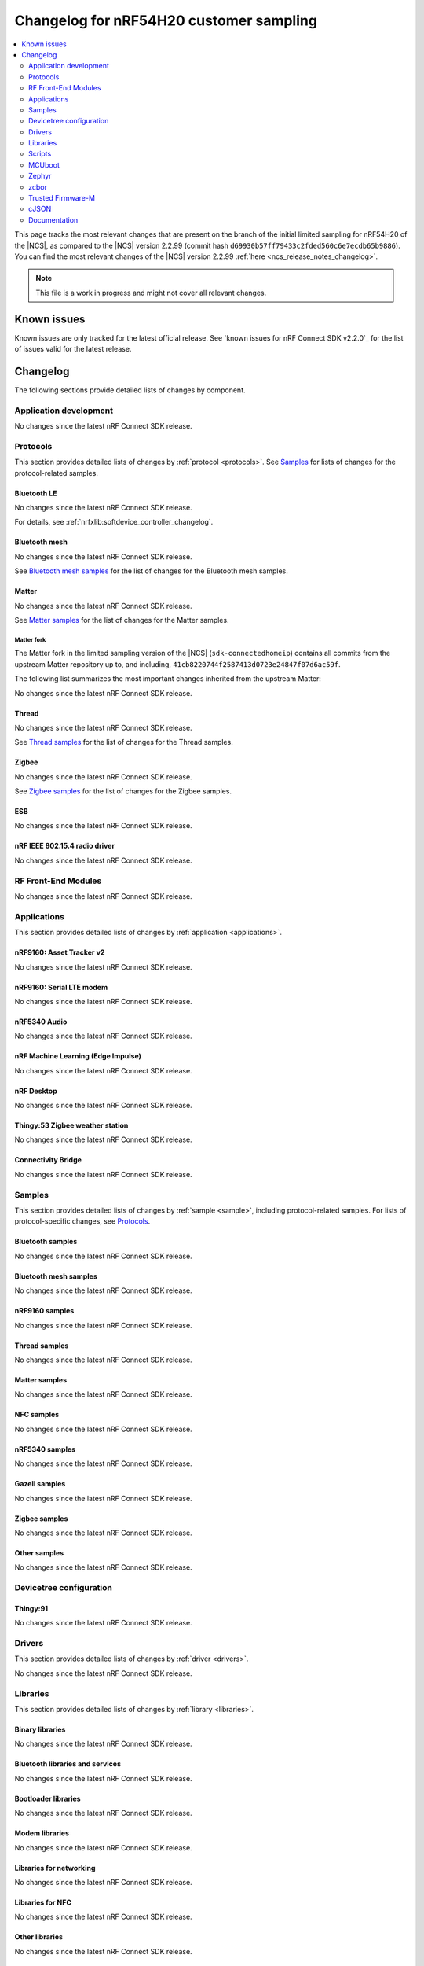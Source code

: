 .. _ncs_release_notes_changelog_lcs:

Changelog for nRF54H20 customer sampling
########################################

.. contents::
   :local:
   :depth: 2

This page tracks the most relevant changes that are present on the branch of the initial limited sampling for nRF54H20 of the |NCS|, as compared to the |NCS| version 2.2.99 (commit hash ``d69930b57ff79433c2fded560c6e7ecdb65b9886``).
You can find the most relevant changes of the |NCS| version 2.2.99 :ref:`here <ncs_release_notes_changelog>`.

.. note::
   This file is a work in progress and might not cover all relevant changes.

.. HOWTO

   When adding a new PR, decide whether it needs an entry in the changelog.
   If it does, update this page.
   Add the sections you need, as only a handful of sections is kept when the changelog is cleaned.
   "Protocols" section serves as a highlight section for all protocol-related changes, including those made to samples, libraries, and so on.

Known issues
************

Known issues are only tracked for the latest official release.
See `known issues for nRF Connect SDK v2.2.0`_ for the list of issues valid for the latest release.

Changelog
*********

The following sections provide detailed lists of changes by component.

Application development
=======================

No changes since the latest nRF Connect SDK release.

Protocols
=========

This section provides detailed lists of changes by :ref:`protocol <protocols>`.
See `Samples`_ for lists of changes for the protocol-related samples.

Bluetooth LE
------------

No changes since the latest nRF Connect SDK release.

For details, see :ref:`nrfxlib:softdevice_controller_changelog`.

Bluetooth mesh
--------------

No changes since the latest nRF Connect SDK release.

See `Bluetooth mesh samples`_ for the list of changes for the Bluetooth mesh samples.

Matter
------

No changes since the latest nRF Connect SDK release.

See `Matter samples`_ for the list of changes for the Matter samples.

Matter fork
+++++++++++

The Matter fork in the limited sampling version of the |NCS| (``sdk-connectedhomeip``) contains all commits from the upstream Matter repository up to, and including, ``41cb8220744f2587413d0723e24847f07d6ac59f``.

The following list summarizes the most important changes inherited from the upstream Matter:

No changes since the latest nRF Connect SDK release.

Thread
------

No changes since the latest nRF Connect SDK release.

See `Thread samples`_ for the list of changes for the Thread samples.

Zigbee
------

No changes since the latest nRF Connect SDK release.

See `Zigbee samples`_ for the list of changes for the Zigbee samples.

ESB
---

No changes since the latest nRF Connect SDK release.

nRF IEEE 802.15.4 radio driver
------------------------------

No changes since the latest nRF Connect SDK release.

RF Front-End Modules
====================

No changes since the latest nRF Connect SDK release.

Applications
============

This section provides detailed lists of changes by :ref:`application <applications>`.

nRF9160: Asset Tracker v2
-------------------------

No changes since the latest nRF Connect SDK release.

nRF9160: Serial LTE modem
-------------------------

No changes since the latest nRF Connect SDK release.

nRF5340 Audio
-------------

No changes since the latest nRF Connect SDK release.

nRF Machine Learning (Edge Impulse)
-----------------------------------

No changes since the latest nRF Connect SDK release.

nRF Desktop
-----------

No changes since the latest nRF Connect SDK release.

Thingy:53 Zigbee weather station
--------------------------------

No changes since the latest nRF Connect SDK release.

Connectivity Bridge
-------------------

No changes since the latest nRF Connect SDK release.

Samples
=======

This section provides detailed lists of changes by :ref:`sample <sample>`, including protocol-related samples.
For lists of protocol-specific changes, see `Protocols`_.

Bluetooth samples
-----------------

No changes since the latest nRF Connect SDK release.

Bluetooth mesh samples
----------------------

No changes since the latest nRF Connect SDK release.

nRF9160 samples
---------------

No changes since the latest nRF Connect SDK release.

Thread samples
--------------

No changes since the latest nRF Connect SDK release.

Matter samples
--------------

No changes since the latest nRF Connect SDK release.

NFC samples
-----------

No changes since the latest nRF Connect SDK release.

nRF5340 samples
---------------

No changes since the latest nRF Connect SDK release.

Gazell samples
--------------

No changes since the latest nRF Connect SDK release.

Zigbee samples
--------------

No changes since the latest nRF Connect SDK release.

Other samples
-------------

No changes since the latest nRF Connect SDK release.

Devicetree configuration
========================

Thingy:91
---------

No changes since the latest nRF Connect SDK release.

Drivers
=======

This section provides detailed lists of changes by :ref:`driver <drivers>`.

No changes since the latest nRF Connect SDK release.

Libraries
=========

This section provides detailed lists of changes by :ref:`library <libraries>`.

Binary libraries
----------------

No changes since the latest nRF Connect SDK release.

Bluetooth libraries and services
--------------------------------

No changes since the latest nRF Connect SDK release.

Bootloader libraries
--------------------

No changes since the latest nRF Connect SDK release.

Modem libraries
---------------

No changes since the latest nRF Connect SDK release.

Libraries for networking
------------------------

No changes since the latest nRF Connect SDK release.

Libraries for NFC
-----------------

No changes since the latest nRF Connect SDK release.

Other libraries
---------------

No changes since the latest nRF Connect SDK release.


Common Application Framework (CAF)
----------------------------------

No changes since the latest nRF Connect SDK release.

Shell libraries
---------------

No changes since the latest nRF Connect SDK release.

Libraries for Zigbee
--------------------

No changes since the latest nRF Connect SDK release.

sdk-nrfxlib
-----------

See the changelog for each library in the :doc:`nrfxlib documentation <nrfxlib:README>` for additional information.

Scripts
=======

This section provides detailed lists of changes by :ref:`script <scripts>`.

No changes since the latest nRF Connect SDK release.

Unity
-----

No changes since the latest nRF Connect SDK release.

MCUboot
=======

The MCUboot fork in the limited sampling version of the |NCS| (``sdk-mcuboot``) contains all commits from the upstream MCUboot repository up to, and including, ``e86f575f68fdac2cab1898e0a893c8c6d8fd0fa1``, plus some |NCS| specific additions.

The code for integrating MCUboot into |NCS| is located in the :file:`ncs/nrf/modules/mcuboot` folder.

The following list summarizes both the main changes inherited from upstream MCUboot and the main changes applied to the |NCS| specific additions:

* No changes since the latest nRF Connect SDK release.

Zephyr
======

.. NOTE TO MAINTAINERS: All the Zephyr commits in the below git commands must be handled specially after each upmerge and each NCS release.

The Zephyr fork in the limited sampling version of the |NCS| (``fb802fb6c0af80dbd383e744065bcf1745ecbc66``) contains all commits from the |NCS| fork of the Zephyr repository (``sdk-zephyr`` sha ``eff20cfb43eb888511eb13b37cc131150cf5919c``), which is based on the upstream Zephyr Project sha ``e1e06d05fa8d1b6ac1b0dffb1712e94e308861f8``.

For the list of |NCS| specific commits, including commits cherry-picked from upstream, run:

.. code-block:: none

   git log --oneline manifest-rev  ^e1e06d05fa8d1b6ac1b0dffb1712e94e308861f8

zcbor
=====

The `zcbor`_ module has been updated from version 0.4.0 to 0.5.1.
Release notes for 0.5.0 and 0.5.1 can be found in :file:`ncs/nrf/modules/lib/zcbor/RELEASE_NOTES.md`.
:ref:`lib_fmfu_fdev` code has been regenerated using zcbor 0.5.1.


Trusted Firmware-M
==================

No changes since the latest nRF Connect SDK release.

cJSON
=====

No changes since the latest nRF Connect SDK release.

Documentation
=============

Added:

* The :ref:`ug_nrf54h20_matter_thread` page describing Matter and Thread support in the limited customer sampling release.
